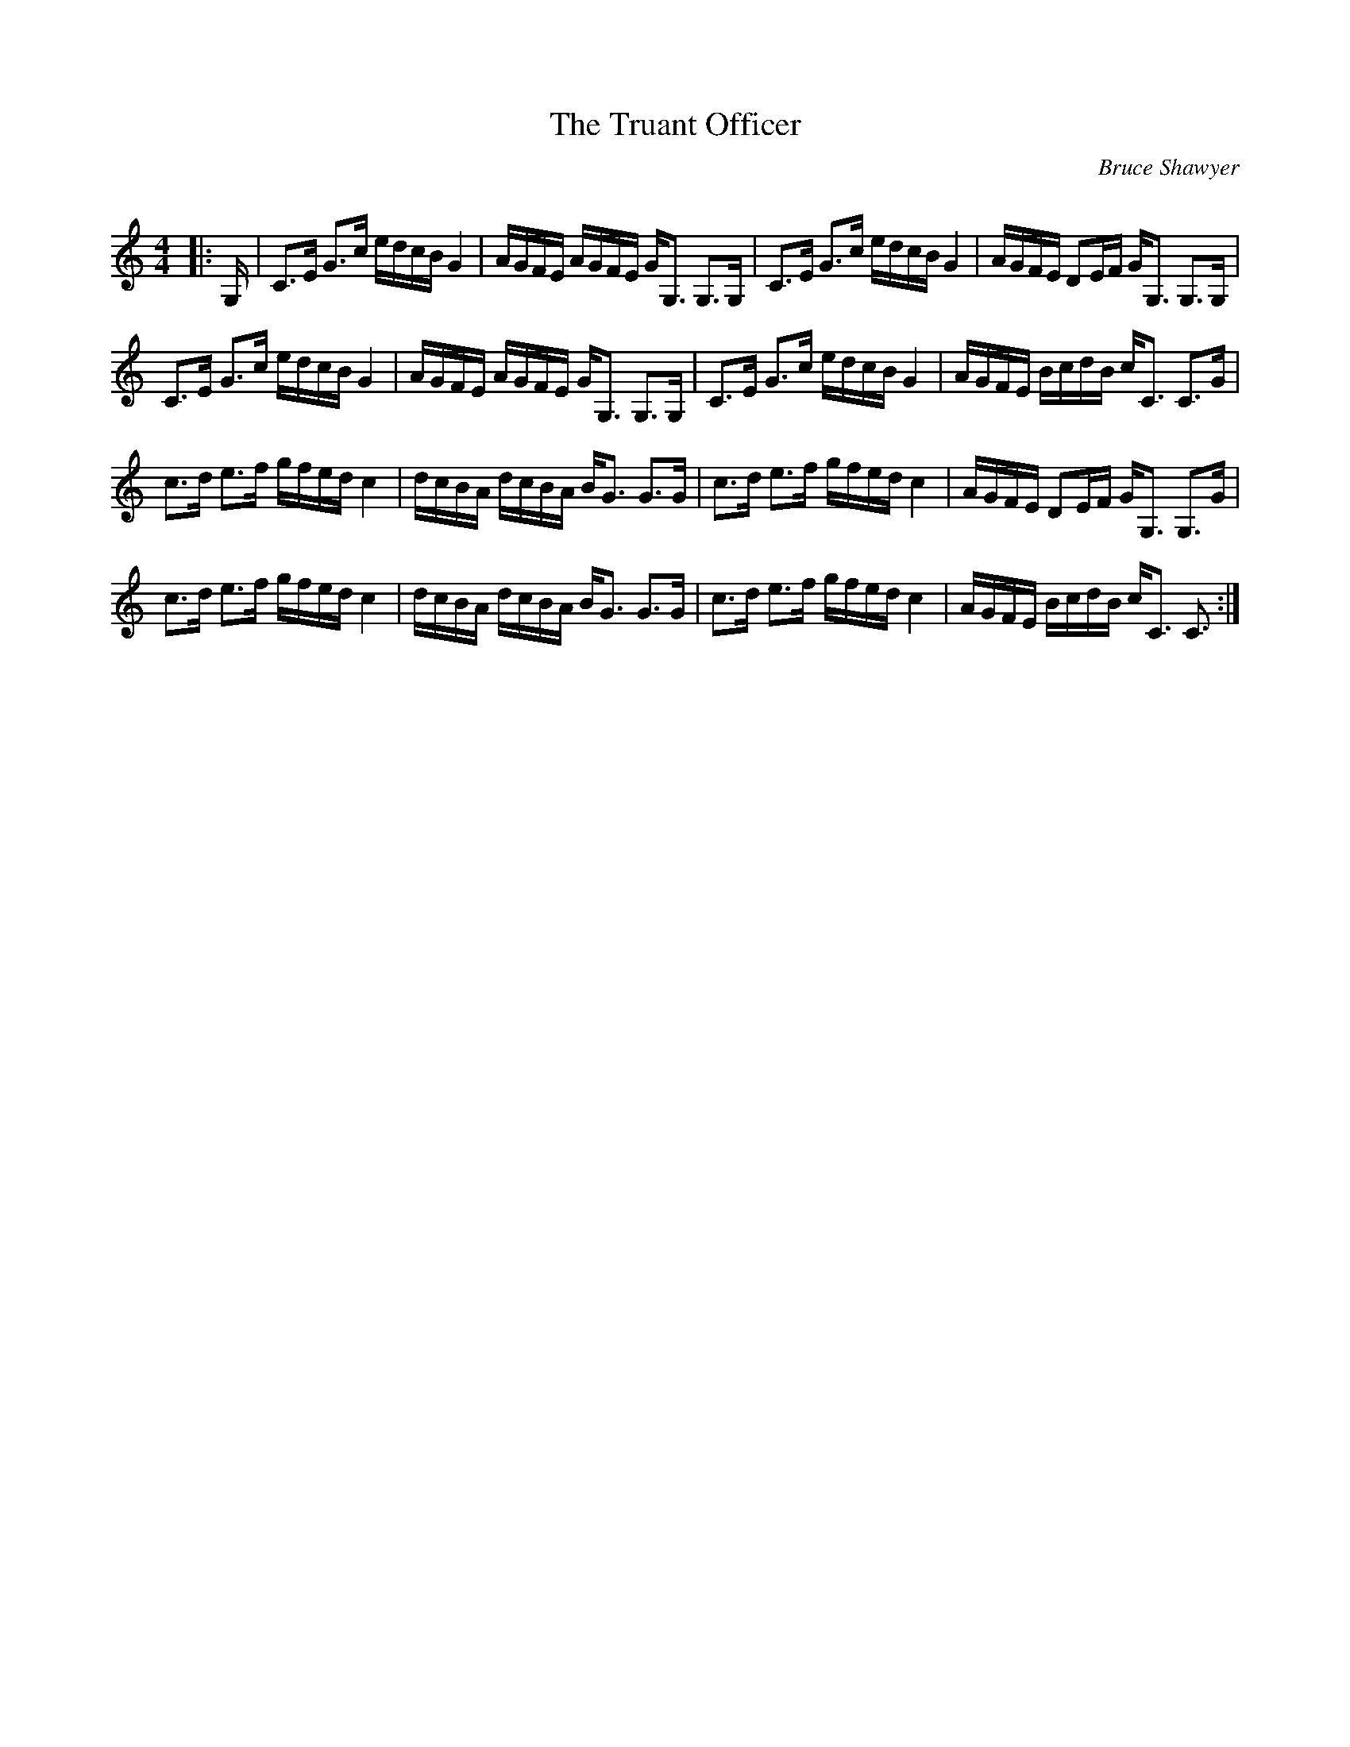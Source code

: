 X:1
T: The Truant Officer
C:Bruce Shawyer
R:Strathspey
Q:128
K:C
M:4/4
L:1/16
|:G,|C3E G3c edcB G4|AGFE AGFE GG,3 G,3G,|C3E G3c edcB G4|AGFE D2EF GG,3 G,3G,|
C3E G3c edcB G4|AGFE AGFE GG,3 G,3G,|C3E G3c edcB G4|AGFE BcdB cC3 C3G|
c3d e3f gfed c4|dcBA dcBA BG3 G3G|c3d e3f gfed c4|AGFE D2EF GG,3 G,3G|
c3d e3f gfed c4|dcBA dcBA BG3 G3G|c3d e3f gfed c4|AGFE BcdB cC3 C3:|
